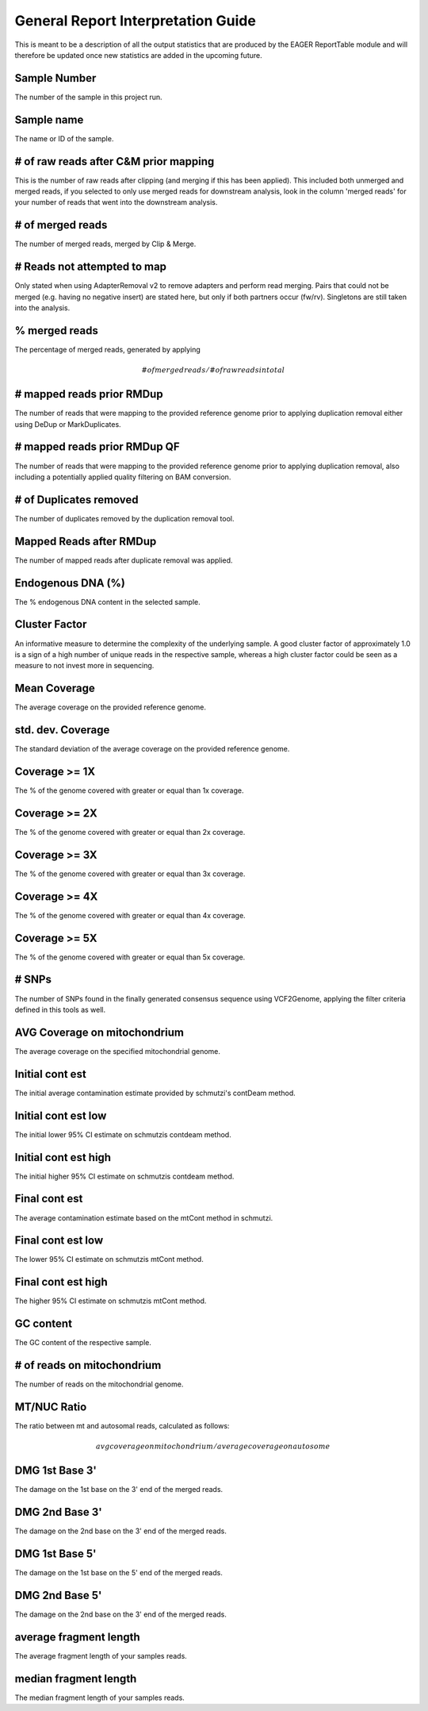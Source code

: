 General Report Interpretation Guide
===================================

This is meant to be a description of all the output statistics that are produced by the EAGER ReportTable module and will therefore be updated once new statistics are added in the upcoming future.


Sample Number
-------------

The number of the sample in this project run.

Sample name
-----------

The name or ID of the sample.

# of raw reads after C&M prior mapping
--------------------------------------

This is the number of raw reads after clipping (and merging if this has been applied). This included both unmerged and merged reads, if you selected to only use merged reads for downstream analysis, look in the column
'merged reads' for your number of reads that went into the downstream analysis.


# of merged reads
-----------------

The number of merged reads, merged by Clip & Merge.

# Reads not attempted to map
----------------------------

Only stated when using AdapterRemoval v2 to remove adapters and perform read merging. Pairs that could not be merged (e.g. having no negative insert) are stated here, but only if both partners occur (fw/rv). Singletons are still taken into the analysis.

% merged reads
--------------

The percentage of merged reads, generated by applying

.. math::

   # of merged reads / # of raw reads in total

# mapped reads prior RMDup
--------------------------

The number of reads that were mapping to the provided reference genome prior to applying duplication removal either using DeDup or MarkDuplicates.


# mapped reads prior RMDup QF
-----------------------------

The number of reads that were mapping to the provided reference genome prior to applying duplication removal, also including a potentially applied quality filtering on BAM conversion.


# of Duplicates removed
-----------------------

The number of duplicates removed by the duplication removal tool.


Mapped Reads after RMDup
------------------------

The number of mapped reads after duplicate removal was applied.


Endogenous DNA (%)
------------------

The % endogenous DNA content in the selected sample.


Cluster Factor
--------------

An informative measure to determine the complexity of the underlying sample. A good cluster factor of approximately 1.0 is a sign of a high number of unique reads in the respective sample, whereas a high cluster factor
could be seen as a measure to not invest more in sequencing.

Mean Coverage
-------------

The average coverage on the provided reference genome.

std. dev. Coverage
------------------

The standard deviation of the average coverage on the provided reference genome.

Coverage >= 1X
--------------

The % of the genome covered with greater or equal than 1x coverage.

Coverage >= 2X
--------------

The % of the genome covered with greater or equal than 2x coverage.


Coverage >= 3X
--------------

The % of the genome covered with greater or equal than 3x coverage.


Coverage >= 4X
--------------

The % of the genome covered with greater or equal than 4x coverage.


Coverage >= 5X
--------------

The % of the genome covered with greater or equal than 5x coverage.


# SNPs
------

The number of SNPs found in the finally generated consensus sequence using VCF2Genome, applying the filter criteria defined in this tools as well.

AVG Coverage on mitochondrium
-----------------------------

The average coverage on the specified mitochondrial genome.

Initial cont est
----------------

The initial average contamination estimate provided by schmutzi's contDeam method.

Initial cont est low
--------------------

The initial lower 95% CI estimate on schmutzis contdeam method.

Initial cont est high
---------------------

The initial higher 95% CI estimate on schmutzis contdeam method.


Final cont est
--------------

The average contamination estimate based on the mtCont method in schmutzi.

Final cont est low
------------------

The lower 95% CI estimate on schmutzis mtCont method.


Final cont est high
-------------------

The higher 95% CI estimate on schmutzis mtCont method.


GC content
----------

The GC content of the respective sample.

# of reads on mitochondrium
---------------------------

The number of reads on the mitochondrial genome.

MT/NUC Ratio
------------

The ratio between mt and autosomal reads, calculated as follows:

.. math::

    avg coverage on mitochondrium / average coverage on autosome


DMG 1st Base 3'
---------------

The damage on the 1st base on the 3' end of the merged reads.


DMG 2nd Base 3'
---------------

The damage on the 2nd base on the 3' end of the merged reads.


DMG 1st Base 5'
---------------

The damage on the 1st base on the 5' end of the merged reads.


DMG 2nd Base 5'
---------------

The damage on the 2nd base on the 3' end of the merged reads.


average fragment length
-----------------------

The average fragment length of your samples reads.

median fragment length
----------------------

The median fragment length of your samples reads. 
